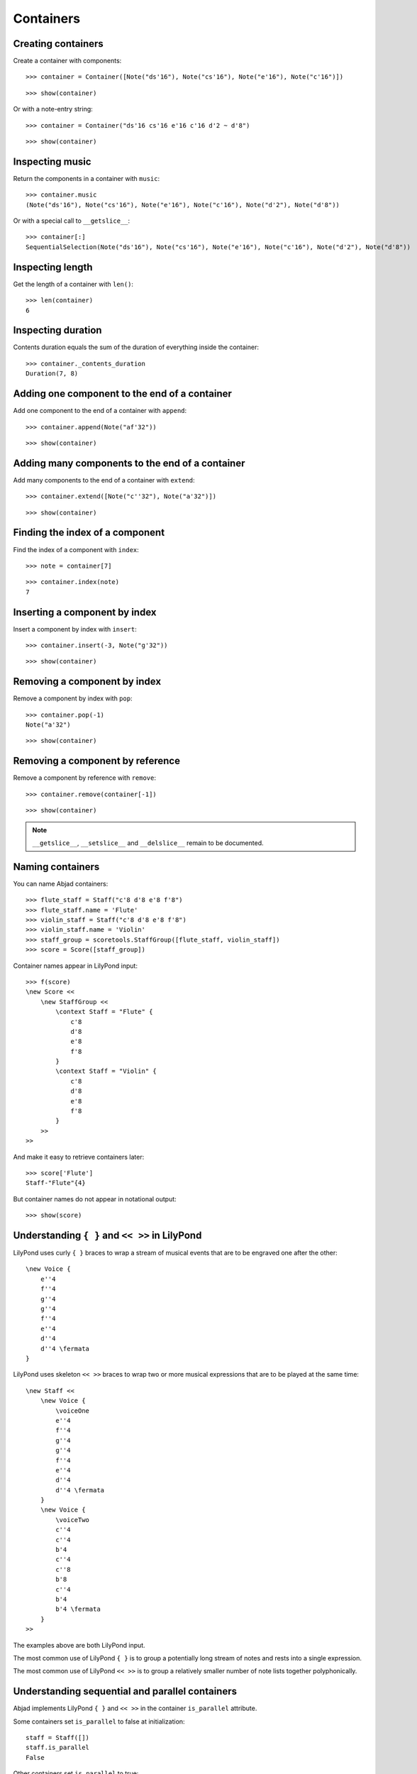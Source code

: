Containers
==========

Creating containers
-------------------

Create a container with components:

::

   >>> container = Container([Note("ds'16"), Note("cs'16"), Note("e'16"), Note("c'16")])


::

   >>> show(container)

.. image:: images/index-1.png


Or with a note-entry string:

.. Xenakis: Jalons (1986): Contrabass: m58

::

   >>> container = Container("ds'16 cs'16 e'16 c'16 d'2 ~ d'8")


::

   >>> show(container)

.. image:: images/index-2.png


Inspecting music
----------------

Return the components in a container with ``music``:

::

   >>> container.music
   (Note("ds'16"), Note("cs'16"), Note("e'16"), Note("c'16"), Note("d'2"), Note("d'8"))


Or with a special call to ``__getslice__``:

::

   >>> container[:]
   SequentialSelection(Note("ds'16"), Note("cs'16"), Note("e'16"), Note("c'16"), Note("d'2"), Note("d'8"))


Inspecting length
-----------------

Get the length of a container with ``len()``:

::

   >>> len(container)
   6


Inspecting duration
-------------------

Contents duration equals the sum of the duration of everything inside the container:

::

   >>> container._contents_duration
   Duration(7, 8)


Adding one component to the end of a container
----------------------------------------------

Add one component to the end of a container with ``append``:

::

   >>> container.append(Note("af'32"))


::

   >>> show(container)

.. image:: images/index-3.png


Adding many components to the end of a container
------------------------------------------------

Add many components to the end of a container with ``extend``:

::

   >>> container.extend([Note("c''32"), Note("a'32")])


::

   >>> show(container)

.. image:: images/index-4.png


Finding the index of a component
--------------------------------

Find the index of a component with ``index``:

::

   >>> note = container[7]


::

   >>> container.index(note)
   7


Inserting a component by index
------------------------------

Insert a component by index with ``insert``:

::

   >>> container.insert(-3, Note("g'32"))


::

   >>> show(container)

.. image:: images/index-5.png


Removing a component by index
-----------------------------

Remove a component by index with ``pop``:

::

   >>> container.pop(-1)
   Note("a'32")


::

   >>> show(container)

.. image:: images/index-6.png


Removing a component by reference
---------------------------------

Remove a component by reference with ``remove``:

::

   >>> container.remove(container[-1])


::

   >>> show(container)

.. image:: images/index-7.png


.. note::

    ``__getslice__``, ``__setslice__`` and ``__delslice__`` remain to be documented.

Naming containers
-----------------

You can name Abjad containers:

::

   >>> flute_staff = Staff("c'8 d'8 e'8 f'8")
   >>> flute_staff.name = 'Flute'
   >>> violin_staff = Staff("c'8 d'8 e'8 f'8")
   >>> violin_staff.name = 'Violin'
   >>> staff_group = scoretools.StaffGroup([flute_staff, violin_staff])
   >>> score = Score([staff_group])


Container names appear in LilyPond input:

::

   >>> f(score)
   \new Score <<
       \new StaffGroup <<
           \context Staff = "Flute" {
               c'8
               d'8
               e'8
               f'8
           }
           \context Staff = "Violin" {
               c'8
               d'8
               e'8
               f'8
           }
       >>
   >>


And make it easy to retrieve containers later:

::

   >>> score['Flute']
   Staff-"Flute"{4}


But container names do not appear in notational output:

::

   >>> show(score)

.. image:: images/index-8.png


Understanding ``{ }`` and ``<< >>`` in LilyPond
-----------------------------------------------

LilyPond uses curly ``{ }`` braces to wrap a stream of musical events
that are to be engraved one after the other::

    \new Voice {
        e''4
        f''4
        g''4
        g''4
        f''4
        e''4
        d''4
        d''4 \fermata
    }

.. image:: images/index-9.png


LilyPond uses skeleton ``<< >>`` braces to wrap two or more musical
expressions that are to be played at the same time::

    \new Staff <<
        \new Voice {
            \voiceOne
            e''4
            f''4
            g''4
            g''4
            f''4
            e''4
            d''4
            d''4 \fermata
        }
        \new Voice {
            \voiceTwo
            c''4
            c''4
            b'4
            c''4
            c''8
            b'8
            c''4
            b'4
            b'4 \fermata
        }
    >>

.. image:: images/index-10.png


The examples above are both LilyPond input.

The most common use of LilyPond ``{ }`` is to group a potentially long stream of notes
and rests into a single expression.

The most common use of LilyPond ``<< >>`` is to group a relatively smaller
number of note lists together polyphonically.

Understanding sequential and parallel containers
------------------------------------------------

Abjad implements LilyPond ``{ }`` and ``<< >>`` in the container ``is_parallel`` attribute.

Some containers set ``is_parallel`` to false at initialization::

    staff = Staff([])
    staff.is_parallel
    False

Other containers set ``is_parallel`` to true::

    score = Score([])
    score.is_parallel
    True

Changing sequential and parallel containers
-------------------------------------------

Set ``is_parallel`` by hand as necessary:

::

   >>> voice_1 = Voice(r"e''4 f''4 g''4 g''4 f''4 e''4 d''4 d''4 \fermata")
   >>> voice_2 = Voice(r"c''4 c''4 b'4 c''4 c''8 b'8 c''4 b'4 b'4 \fermata")
   >>> staff = Staff([voice_1, voice_2])
   >>> staff.is_parallel = True
   >>> marktools.LilyPondCommandMark('voiceOne')(voice_1)
   LilyPondCommandMark('voiceOne')(Voice{8})
   >>> marktools.LilyPondCommandMark('voiceTwo')(voice_2)
   LilyPondCommandMark('voiceTwo')(Voice{9})
   >>> show(staff)

.. image:: images/index-11.png


The staff in the example above is set to parallel after initialization to create
a type of polyphonic staff:

::

   >>> f(staff)
   \new Staff <<
       \new Voice {
           \voiceOne
           e''4
           f''4
           g''4
           g''4
           f''4
           e''4
           d''4
           d''4 -\fermata
       }
       \new Voice {
           \voiceTwo
           c''4
           c''4
           b'4
           c''4
           c''8
           b'8
           c''4
           b'4
           b'4 -\fermata
       }
   >>


Overriding containers
---------------------

The symbols below are black with fixed thickness and predetermined spacing:

::

   >>> staff = Staff("c'4 d'4 e'4 f'4 g'4 a'4 g'2")
   >>> slur_1 = spannertools.SlurSpanner(staff[:2])
   >>> slur_2 = spannertools.SlurSpanner(staff[2:4])
   >>> slur_3 = spannertools.SlurSpanner(staff[4:6])


::

   >>> f(staff)
   \new Staff {
       c'4 (
       d'4 )
       e'4 (
       f'4 )
       g'4 (
       a'4 )
       g'2
   }


::

   >>> show(staff)

.. image:: images/index-12.png


But you can override LilyPond grobs to change the look of Abjad containers:

::

   >>> staff.override.staff_symbol.color = 'blue'


::

   >>> f(staff)
   \new Staff \with {
       \override StaffSymbol #'color = #blue
   } {
       c'4 (
       d'4 )
       e'4 (
       f'4 )
       g'4 (
       a'4 )
       g'2
   }


::

   >>> show(staff)

.. image:: images/index-13.png


Overriding containers' contents
-------------------------------

You can override LilyPond grobs to change the look of containers' contents, too:

::

   >>> staff.override.note_head.color = 'red'
   >>> staff.override.stem.color = 'red'


::

   >>> f(staff)
   \new Staff \with {
       \override NoteHead #'color = #red
       \override StaffSymbol #'color = #blue
       \override Stem #'color = #red
   } {
       c'4 (
       d'4 )
       e'4 (
       f'4 )
       g'4 (
       a'4 )
       g'2
   }


::

   >>> show(staff)

.. image:: images/index-14.png


Removing container overrides
----------------------------

Delete grob overrides you no longer want:

::

   >>> del(staff.override.staff_symbol)


::

   >>> f(staff)
   \new Staff \with {
       \override NoteHead #'color = #red
       \override Stem #'color = #red
   } {
       c'4 (
       d'4 )
       e'4 (
       f'4 )
       g'4 (
       a'4 )
       g'2
   }


::

   >>> show(staff)

.. image:: images/index-15.png

